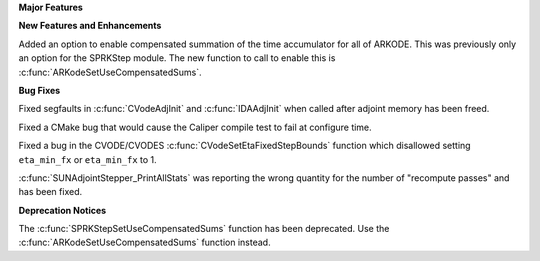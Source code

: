 .. For package-specific references use :ref: rather than :numref: so intersphinx
   links to the appropriate place on read the docs

**Major Features**

**New Features and Enhancements**

Added an option to enable compensated summation of the time accumulator for all of ARKODE. This
was previously only an option for the SPRKStep module. The new function to call to enable this
is :c:func:`ARKodeSetUseCompensatedSums`. 

**Bug Fixes**

Fixed segfaults in :c:func:`CVodeAdjInit` and :c:func:`IDAAdjInit` when called
after adjoint memory has been freed.

Fixed a CMake bug that would cause the Caliper compile test to fail at configure
time.

Fixed a bug in the CVODE/CVODES :c:func:`CVodeSetEtaFixedStepBounds` function
which disallowed setting ``eta_min_fx`` or ``eta_min_fx`` to 1.

:c:func:`SUNAdjointStepper_PrintAllStats` was reporting the wrong quantity for the number of "recompute passes"
and has been fixed.

**Deprecation Notices**

The :c:func:`SPRKStepSetUseCompensatedSums` function has been deprecated. Use the
:c:func:`ARKodeSetUseCompensatedSums` function instead.
